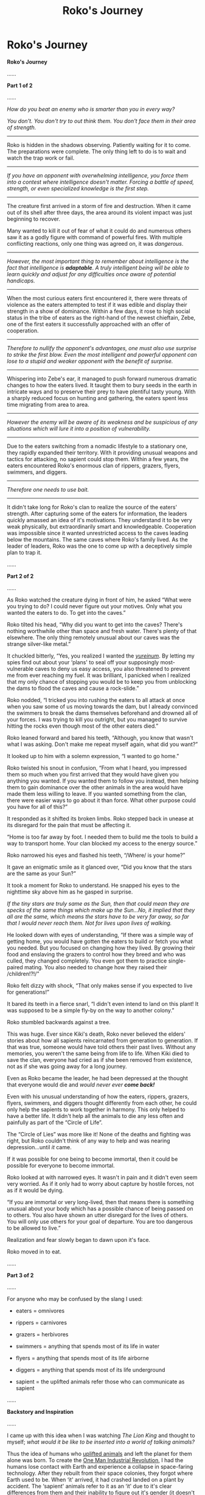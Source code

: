 #+TITLE: Roko's Journey

* Roko's Journey
:PROPERTIES:
:Author: xamueljones
:Score: 10
:DateUnix: 1435192143.0
:DateShort: 2015-Jun-25
:END:
*Roko's Journey*

......

*Part 1 of 2*

......

/How do you beat an enemy who is smarter than you in every way?/

/You don't. You don't try to out think them. You don't face them in their area of strength./

--------------

Roko is hidden in the shadows observing. Patiently waiting for it to come. The preparations were complete. The only thing left to do is to wait and watch the trap work or fail.

--------------

/If you have an opponent with overwhelming intelligence, you force them into a contest where intelligence doesn't matter. Forcing a battle of speed, strength, or even specialized knowledge is the first step./

--------------

The creature first arrived in a storm of fire and destruction. When it came out of its shell after three days, the area around its violent impact was just beginning to recover.

Many wanted to kill it out of fear of what it could do and numerous others saw it as a godly figure with command of powerful fires. With multiple conflicting reactions, only one thing was agreed on, it was /dangerous/.

--------------

/However, the most important thing to remember about intelligence is the fact that intelligence is/ */adaptable/*. /A truly intelligent being will be able to learn quickly and adjust for any difficulties once aware of potential handicaps./

--------------

When the most curious eaters first encountered it, there were threats of violence as the eaters attempted to test if it was edible and display their strength in a show of dominance. Within a few days, it rose to high social status in the tribe of eaters as the right-hand of the newest chieftain, Zebe, one of the first eaters it successfully approached with an offer of cooperation.

--------------

/Therefore to nullify the opponent's advantages, one must also use surprise to strike the first blow. Even the most intelligent and powerful opponent can lose to a stupid and weaker opponent with the benefit of surprise./

--------------

Whispering into Zebe's ear, it managed to push forward numerous dramatic changes to how the eaters lived. It taught them to bury seeds in the earth in intricate ways and to preserve their prey to have plentiful tasty young. With a sharply reduced focus on hunting and gathering, the eaters spent less time migrating from area to area.

--------------

/However the enemy will be aware of its weakness and be suspicious of any situations which will lure it into a position of vulnerability./

--------------

Due to the eaters switching from a nomadic lifestyle to a stationary one, they rapidly expanded their territory. With it providing unusual weapons and tactics for attacking, no sapient could stop them. Within a few years, the eaters encountered Roko's enormous clan of rippers, grazers, flyers, swimmers, and diggers.

--------------

/Therefore one needs to use bait./

--------------

It didn't take long for Roko's clan to realize the source of the eaters' strength. After capturing some of the eaters for information, the leaders quickly amassed an idea of it's motivations. They understand it to be very weak physically, but extraordinarily smart and knowledgeable. Cooperation was impossible since it wanted unrestricted access to the caves leading below the mountains. The same caves where Roko's family lived. As the leader of leaders, Roko was the one to come up with a deceptively simple plan to trap it.

......

*Part 2 of 2*

......

As Roko watched the creature dying in front of him, he asked “What were you trying to do? I could never figure out your motives. Only what you wanted the eaters to do. To get into the caves.”

Roko tilted his head, “Why did you want to get into the caves? There's nothing worthwhile other than space and fresh water. There's plenty of that elsewhere. The only thing remotely unusual about our caves was the strange silver-like metal.”

It chuckled bitterly, “Yes, you realized I wanted the [[http://www.ccnr.org/salzburg.html][/yureinum/]]. By letting my spies find out about your ‘plans' to seal off your supposingly most-vulnerable caves to deny us easy access, you also threatened to prevent me from ever reaching my fuel. It was brilliant, I panicked when I realized that my only chance of stopping you would be to keep you from unblocking the dams to flood the caves and cause a rock-slide.”

Roko nodded, “I tricked you into rushing the eaters to all attack at once when you saw some of us moving towards the dam, but I already convinced the swimmers to break the dams themselves beforehand and drowned all of your forces. I was trying to kill you outright, but you managed to survive hitting the rocks even though most of the other eaters died.”

Roko leaned forward and bared his teeth, “Although, you know that wasn't what I was asking. Don't make me repeat myself again, what did you want?”

It looked up to him with a solemn expression, “I wanted to go home.”

Roko twisted his snout in confusion, “From what I heard, you impressed them so much when you first arrived that they would have given you anything you wanted. If you wanted them to follow you instead, then helping them to gain dominance over the other animals in the area would have made them less willing to leave. If you wanted something from the clan, there were easier ways to go about it than force. What other purpose could you have for all of this?”

It responded as it shifted its broken limbs. Roko stepped back in unease at its disregard for the pain that must be affecting it.

“Home is too far away by foot. I needed them to build me the tools to build a way to transport home. Your clan blocked my access to the energy source.”

Roko narrowed his eyes and flashed his teeth, “/Where/ is your home?”

It gave an enigmatic smile as it glanced over, “Did you know that the stars are the same as your Sun?”

It took a moment for Roko to understand. He snapped his eyes to the nighttime sky above him as he gasped in surprise.

/If the tiny stars are truly same as the Sun, then that could mean they are specks of the same things which make up the Sun...No, it implied that they all are the same, which means the stars have to be very far away, so far that I would never reach them. Not for lives upon lives of walking./

He looked down with eyes of understanding, “If there was a simple way of getting home, you would have gotten the eaters to build or fetch you what you needed. But you focused on changing how they lived. By growing their food and enslaving the grazers to control how they breed and who was culled, they changed completely. You even got them to practice single-paired mating. You also needed to change how they raised their /children!?!/”

Roko felt dizzy with shock, “That only makes sense if you expected to live for generations!”

It bared its teeth in a fierce snarl, “I didn't even intend to land on this plant! It was supposed to be a simple fly-by on the way to another colony.”

Roko stumbled backwards against a tree.

This was huge. Ever since Kiki's death, Roko never believed the elders' stories about how all sapients reincarnated from generation to generation. If that was true, someone would have told others their past lives. Without any memories, you weren't the same being from life to life. When Kiki died to save the clan, everyone had cried as if she been removed from existence, not as if she was going away for a long journey.

Even as Roko became the leader, he had been depressed at the thought that everyone would die and /would never ever/ */come back!/*

Even with his unusual understanding of how the eaters, rippers, grazers, flyers, swimmers, and diggers thought differently from each other, he could only help the sapients to work together in harmony. This only helped to have a better life. It didn't help all the animals to die any less often and painfully as part of the “Circle of Life”.

The “Circle of Lies” was more like it! None of the deaths and fighting was right, but Roko couldn't think of any way to help and was nearing depression...until /it/ came.

If it was possible for one being to become immortal, then it could be possible for everyone to become immortal.

Roko looked at with narrowed eyes. It wasn't in pain and it didn't even seem very worried. As if it only had to worry about capture by hostile forces, not as if it would be dying.

“If you are immortal or very long-lived, then that means there is something unusual about your body which has a possible chance of being passed on to others. You also have shown an utter disregard for the lives of others. You will only use others for your goal of departure. You are too dangerous to be allowed to live.”

Realization and fear slowly began to dawn upon it's face.

Roko moved in to eat.

......

*Part 3 of 2*

......

For anyone who may be confused by the slang I used:

- eaters = omnivores

- rippers = carnivores

- grazers = herbivores

- swimmers = anything that spends most of its life in water

- flyers = anything that spends most of its life airborne

- diggers = anything that spends most of its life underground

- sapient = the uplifted animals refer those who can communicate as sapient

......

*Backstory and Inspiration*

......

I came up with this idea when I was watching /The Lion King/ and thought to myself; /what would it be like to be inserted into a world of talking animals?/

Thus the idea of humans who [[http://tvtropes.org/pmwiki/pmwiki.php/Main/UpliftedAnimal][uplifted animals]] and left the planet for them alone was born. To create the [[http://tvtropes.org/pmwiki/pmwiki.php/Main/OneManIndustrialRevolution][One Man Industrial Revolution]], I had the humans lose contact with Earth and experience a collapse in space-faring technology. After they rebuilt from their space colonies, they forgot where Earth used to be. When ‘it' arrived, it had crashed landed on a plant by accident. The ‘sapient' animals refer to it as an ‘it' due to it's clear differences from them and their inability to figure out it's gender (it doesn't have one as a post-human).

It was also drastically weakened because it requires large amounts of energy which was stored on the destroy ship. It was reduced to moderately well above base-line human physical levels to conserve energy. Of course this means that many sapient animals are stronger than it.

It mainly relied on it's intelligence to convince the animals to follow it and used it's knowledge to help the eaters become powerful.

Roko is a grown-up animal Disney protagonist who went on a journey to save his clan and ended up suffering a tragic loss with the death of his female love interest, Kiki. As a result of Kiki's death, Roko went on to become the youngest leader of his clan in recent history. The sequel 'movie' is him uniting multiple animal tribes to work in harmony instead of the usual predation/fighting and becoming a leader of leaders. I left out any physical descriptions because after centuries to millennia of evolution, they would have become extremely different in appearance from modern-day animals and I wanted to leave Roko's species up to the reader's imagination.

For anyone who might have felt grossed out, morally or physically, by Roko's...er...eating it, I would like to point out the fact that he lives in a world where many animals are intelligent and he is a meat-eater (carnivore or omnivore). This means that he frequently has to hunt down prey which are sapient and can communicate well enough with him to plead for mercy. While he can empathize (a rarity for any creature to have empathy for those outside of their species), he still needs to hunt intelligent creatures for survival. Thus eating it is not an unusual idea.

Sorry if you guys were expecting a longer story due to the three parts, but I felt it was important to separate everything into three different comments due to the difference between a narrative summary and a dialogue as well as a backstory to explain any facts that I couldn't sneak inside the actual story itself. If I was a more motivated writer, I would expand this into an actual novel, but the climax scene was the only interesting part to write. The rest of it was simply set-up for the scene.

If you liked this, please vote for it in this [[http://www.reddit.com/r/rational/comments/3b0aqq/weekly_challenge_oneman_industrial_revolution/][weekly contest thread]].


** u/Transfuturist:
#+begin_quote
  “I tricked you into rushing the eaters to all attack at once when you saw some of us moving towards the dam, but I already convinced the swimmers to break the dams themselves beforehand and drowned all of your forces. I was trying to kill you outright, but you managed to survive hitting the rocks even though most of the other eaters died.”
#+end_quote

Yes, allow me to monologue my plan at you while I assume you are unable to escape, to the benefit of neither of us.

#+begin_quote
  If the tiny stars are truly same as the Sun, then that could mean they are specks of the same things which make up the Sun...No, it implied that they all are the same, which means the stars have to be very far away, so far that I would never reach them.
#+end_quote

This would require a concept of distance and scaling not particularly available to paleolithic-level tribes.

#+begin_quote
  “If you are immortal or very long-lived, then that means there is something unusual about your body which has a possible chance of being passed on to others. You also have shown an utter disregard for the lives of others. You will only use others for your goal of departure. You are too dangerous to be allowed to live.”
#+end_quote

Spoken like a robot.

#+begin_quote
  If it was possible for one being to become immortal, then it could be possible for everyone to become immortal.
#+end_quote

This would require a sense of altruism that would simply not come from a tribal hunter who eats sapient beings. He sustains himself by eating others, and would not be particularly disposed to bestowing immortality upon a pleasurable form of sustenance.

#+begin_quote
  Without any memories, you weren't the same being from life to life.
#+end_quote

This would require a proper theory of mind on a level that took us hundreds of millennia to reason out. At this point you're simply dressing up rationalist tropes and dropping them into your character's mind without regard for your setting.

Short answer, no, I didn't like this.
:PROPERTIES:
:Author: Transfuturist
:Score: 12
:DateUnix: 1435206412.0
:DateShort: 2015-Jun-25
:END:

*** Normally I don't like criticism because they usually boil down to only saying "I don't like this", but unlike most other criticism you actually provided very good and clear reasons why. Awesome.

I freely admit being rushed with this story and just shoehorned in the monologue to hint to the reader what the trap was like instead just skipping over without any mention. I'll have to put in the work to actually add in the scene without being lazy about it tomorrow.

I had taken for granted how seemingly self-evident how the size of an object shrinks with increasing distance and am really surprised by this. Do you know why it's not an obvious thing?

The memory one was definitely poorly done but I didn't even realize it since it's a concept I have known for the majority of my life.

Thanks for being a helpful Wise Reader!
:PROPERTIES:
:Author: xamueljones
:Score: 4
:DateUnix: 1435210375.0
:DateShort: 2015-Jun-25
:END:

**** u/Transfuturist:
#+begin_quote
  I had taken for granted how seemingly self-evident how the size of an object shrinks with increasing distance and am really surprised by this. Do you know why it's not an obvious thing?
#+end_quote

It is not that foreshortening isn't obvious (it is, to the point that it's engrained in our visual cortex), but rather that the Sun simply doesn't behave like any other objects. It belongs to a separate class of object, with the moon and the stars, which don't change in (apparent) visual angle no matter how far you walk towards them (The whole round-planet thing doesn't help either, not that we could walk a recognizable distance towards the sun if it weren't). The reconciliation of this would require a more sophisticated observation, that objects farther away vary in visual angle less with the same distance traveled, and that the sun's invariance to approach (besides the fact that you're walking on a rotating ball) despite its visual angle is due to its massive size and distance.
:PROPERTIES:
:Author: Transfuturist
:Score: 2
:DateUnix: 1435254543.0
:DateShort: 2015-Jun-25
:END:

***** A comparison of how shadows work can also be made. If I'm remembering properly, that's how the diameter of the Earth was calculated by the Greeks (or maybe Romans)

Compare the Sun and it's shadowed to a fire at night, and it's shadows. Crude understanding of light from a point source causing shadows.
:PROPERTIES:
:Author: Farmerbob1
:Score: 2
:DateUnix: 1435255772.0
:DateShort: 2015-Jun-25
:END:

****** That would be plausible.
:PROPERTIES:
:Author: Transfuturist
:Score: 1
:DateUnix: 1435256923.0
:DateShort: 2015-Jun-25
:END:


*** Monologue is done very often in prisoner interrogations, explaining how law enforcement broke down the behavior of criminals, hoping for reactions or clues. Roko wants information. He's got a broken enemy in front of him. Perfect opportunity to get answers, interrogation style.

The comment about "so far away that I would never reach them" I agree with. A slightly less specific comment about how far away the sun is, because it never seems closer no matter how far one walks, and then a comparative narration where these other suns must be even farther away would be fully within the capabilities of a rational paleolithic mind. Also remember, this is a predator. Visual-based predators have extremely good concepts of distance and position. If they didn't, they wouldn't eat.

Spoken like a rational person. Not a robot. Though I would have interspersed it with thought-related activities, like pacing back and forth. Gnashing of teeth. Perhaps some inner dialog.

I agree that the idea of immortality is odd. I would think Roko would eat him because he was hungry, and the being might be shocked and reply something along the lines of "You would eat someone who speaks to you?" And then "If I did not, I would starve."

It did not take us hundreds of millennia to reason out a proper theory of mind. We didn't even try until recently. In this world, where thinking carnivores eat thinking herbivores, and they can talk to one another, there's going to be a LOT of conversations about death and existence. I could see them developing a theory of mind before they have complex tools, with that sort of prompting occurring so regularly.

I like this. It has weaknesses, but I believe them to be addressable, provided that the reader is nudged and prompted into recognizing that Roko's world is different.
:PROPERTIES:
:Author: Farmerbob1
:Score: 1
:DateUnix: 1435251993.0
:DateShort: 2015-Jun-25
:END:

**** u/Transfuturist:
#+begin_quote
  A slightly less specific comment about how far away the sun is, because it never seems closer no matter how far one walks, and then a comparative narration where these other suns must be even farther away would be fully within the capabilities of a rational paleolithic mind.
#+end_quote

That first requires one to conceptualize the sun as an object in Euclidean space, with an actual distance. That is not something you can take for granted in a paleolithic environment. Before you can say the stars are like the sun, you first have to say that the sun is like any other object. You can see that this was not at all the case in even historical times, as they were deified in myth and viewed as objects of an entirely separate class. The sky itself was not seen as an expanse of unending space, but a curtain or a bowl that the tribe lived underneath. Appealing to the nature of predation doesn't work either, because we /still/ have a hard time intuitively understanding the vast distances and scales in astronomy, or even /geography./ The scales a predatory mind can think of are on the order of hundreds of miles.

#+begin_quote
  Spoken like a rational person. Not a robot.
#+end_quote

I think I realized my actual objection. The first sentence is completely unrelated to the following train of thought, and should have been placed after it. More description and deliberation would have been nice.

#+begin_quote
  In this world, where thinking carnivores eat thinking herbivores, and they can talk to one another, there's going to be a LOT of conversations about death and existence.
#+end_quote

Why would there be? Thinking humans killed thinking humans all the time, and actual ideas of a theory of mind came from institutionalized philosophy and science. Cannibalism was and still is a thing, and there isn't any special difference between human tribes and this circumstance that would imply that there would be /any/ cerebral thinking about that arrangement, especially without the benefit of writing to build up ideas that were already thought of. Cannibalism in tribes is religiously/spiritually rationalized, if I'm not mistaken, and given the clear sense of religion Roko's clan is shown to have, it would be a rationalization waiting to happen if it hadn't already.

In paleolithic times, all anyone would be doing is duplicating information, not moving beyond the same ideas anyone else has had. Insular, tribal cultures preying on one another, focused on survival as they are, would only serve to develop religion and the idea of an afterlife, with an instinctual sense of spirituality. The sense of perspective Roko has in the story is frankly bizarre, given that he was raised in this culture and /does not have the benefit/ of past thinkers to jump off of. You say that we didn't even try, but I say we weren't able to in the first place. Everything technological, economical, and cultural plays into this. Agriculture for supporting a population larger than farmers, writing for providing past work, and a tradition of philosophical thinking, which, like it or not, developed from the status and resources bestowed upon a developing religious caste, and eventually science itself. All of these things were necessary to build the ideas we take for granted today, and as a final blow, should I mention that Roko's iconoclasm is itself the rebuttal to the scenario you have hypothesized? If they developed a theory of mind, then it would not be a departure from the traditional beliefs that were depicted in the story.

#+begin_quote
  I agree that the idea of immortality is odd. I would think Roko would eat him because he was hungry, and the being might be shocked and reply something along the lines of "You would eat someone who speaks to you?" And then "If I did not, I would starve."
#+end_quote

I do not find the idea of immortality odd in this setting, as it was conceptualized in myth and it comes naturally out of a fear of death. I was objecting to the idea that Roko's first thought would be making everyone immortal. The idea of eating him to obtain his power is entirely natural. Bull testicles give you strength.
:PROPERTIES:
:Author: Transfuturist
:Score: 3
:DateUnix: 1435254324.0
:DateShort: 2015-Jun-25
:END:

***** There is one other thing to consider. A lot of your arguments are based on human interactivity with myths. What if these beings were rational, and simply rejected unprovable theories. No gods. No myths. No superstition. Plenty of mistakes and mis-attributions, certainly, but if a reason for it isn't known, they don't just make things up randomly. They assign it as unknown.

You seem to be basing a lot on an assumption that irrationality is unavoidable in a primitive society.

EDIT. Hrm, there is a mention of a circle of life. They are clearly not fully empirical. Perhaps simply more so than humans were before technology.
:PROPERTIES:
:Author: Farmerbob1
:Score: 1
:DateUnix: 1435255175.0
:DateShort: 2015-Jun-25
:END:

****** u/Transfuturist:
#+begin_quote
  What if these beings were rational, and simply rejected unprovable theories.
#+end_quote

Except they aren't.

#+begin_quote
  should I mention that Roko's iconoclasm is itself the rebuttal to the scenario you have hypothesized? If they developed a theory of mind, then it would not be a departure from the traditional beliefs that were depicted in the story.
#+end_quote

They are clearly depicted as having irrational beliefs, with Roko being the rational iconoclast to contrast their beliefs with.

#+begin_quote
  You seem to be basing a lot on an assumption that irrationality is unavoidable in a primitive society.
#+end_quote

I am not. I simply claim that rationality in a primitive society would not manifest in the ways you are claiming, and that inferential distance precludes many of the logical leaps that Roko makes in this story. Inferential distance is actually a rational thing when you don't have a community of experts to defer to.
:PROPERTIES:
:Author: Transfuturist
:Score: 2
:DateUnix: 1435255243.0
:DateShort: 2015-Jun-25
:END:


****** u/xamueljones:
#+begin_quote
  Hrm, there is a mention of a circle of life.
#+end_quote

I wanted to make a reference to 'The Lion King' for being my inspiration, but if that doesn't work then I'll take it out with the other upcoming edits.
:PROPERTIES:
:Author: xamueljones
:Score: 2
:DateUnix: 1435266969.0
:DateShort: 2015-Jun-26
:END:

******* Nothing wrong with a circle of life. The biocycle is a circle of life. Plants grow from dirt, herbivores eat plants, carnivores eat herbivores, insects eat dead carnivores, and everything returns to the soil again. Even a primitive society could easily get that.
:PROPERTIES:
:Author: Farmerbob1
:Score: 1
:DateUnix: 1435279297.0
:DateShort: 2015-Jun-26
:END:


** If It can survive crashing a spacecraft, how could Roko hurt It?
:PROPERTIES:
:Author: DCarrier
:Score: 2
:DateUnix: 1435206772.0
:DateShort: 2015-Jun-25
:END:

*** I must have not made it clear enough, but I had in mind It being a posthuman with all of the physical abilities that it implies. Extreme durability, healing, and enhanced abilities. But all of that requires a lot of energy which is one of the reasons It wanted access to uranium. Therefore It must have used up most of it's energy reserves surviving the crash by focusing completely on protecting it's brain-equivalent and then spending three days afterwards regenerating a weaker, less energy-costly body.

This story is definitely poorly done, but it's the first time I actually manage to write something worthwhile (more than snippets and doesn't involve worldbuilding) in a few years. So for getting back in the hang of writing I feel that this is a decent start.
:PROPERTIES:
:Author: xamueljones
:Score: 2
:DateUnix: 1435209920.0
:DateShort: 2015-Jun-25
:END:


** Well, I'm headcanoning that the "it" was a [[https://upload.wikimedia.org/wikipedia/commons/7/70/Wenceslas_Hollar_-_The_basilisk_and_the_weasel.jpg][basilisk/cockatrice of a sort]]. Because I really was expecting you to take that wordplay and run with it.
:PROPERTIES:
:Score: 2
:DateUnix: 1435240284.0
:DateShort: 2015-Jun-25
:END:

*** Huh? Why would a basilisk be an 'it' in any way? Aren't they creatures with the ability to petrify others with their gaze? That wouldn't mean they couldn't have a gender.

The 'it' phrasing was meant to only show how alien the posthuman is to the uplifted animals without spending time on any descriptive details....as well as it's lack of an observable gender.
:PROPERTIES:
:Author: xamueljones
:Score: 1
:DateUnix: 1435267180.0
:DateShort: 2015-Jun-26
:END:

**** "Roko's Basilisk" was a thought experiment brought up by Roko (a once-poster on LessWrong) with potentially cognitively damaging implications. To avoid distress, Eliezer deleted the comment, with predictable [[https://en.wikipedia.org/wiki/Streisand_effect][Streisandian]] consequences. It's a topic of some infamy around these parts.

The term "Basilisk" or "Langford Basilisk" for cognitive hazards comes from the short story [[https://en.wikipedia.org/wiki/BLIT_%28short_story%29][B.L.I.T.]] by David Langford, which proposed the idea of visual patterns that could damage the brain by subverting the visual cortex.
:PROPERTIES:
:Author: FeepingCreature
:Score: 1
:DateUnix: 1435271789.0
:DateShort: 2015-Jun-26
:END:

***** /Jaw drops/

I was only using the name 'Roko' due to a preference for four-letters and two-syllabic sounds as the common shared patterns used by the animals.

I had completely forgotten about 'Roko's basilisk'!

Argh! /Now/ I have an awesome ending to write and I can't do any writing until tomorrow!

Thanks for the explanation.
:PROPERTIES:
:Author: xamueljones
:Score: 2
:DateUnix: 1435285477.0
:DateShort: 2015-Jun-26
:END:

****** hahaha /oh fuck/
:PROPERTIES:
:Author: FeepingCreature
:Score: 1
:DateUnix: 1435287090.0
:DateShort: 2015-Jun-26
:END:


**** Yeah, I actually thought you were punning on "Roko's Basilisk". It would have been a great Stealth Pun.
:PROPERTIES:
:Score: 1
:DateUnix: 1435285408.0
:DateShort: 2015-Jun-26
:END:
